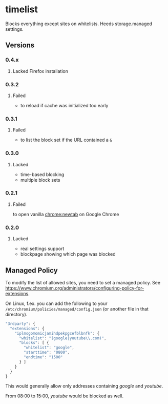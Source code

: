 * timelist
  Blocks everything except sites on whitelists. Heeds storage.managed settings.

[[https://chrome.google.com/webstore/detail/jsguardian/iplmogomomicjamihdpekpgcefblbnfk][https://img.shields.io/chrome-web-store/v/iplmogomomicjamihdpekpgcefblbnfk.svg]]
** Versions
*** 0.4.x
**** Lacked Firefox installation
*** 0.3.2
**** Failed
     - to reload if cache was initialized too early
*** 0.3.1
**** Failed
     - to list the block set if the URL contained a =&=
*** 0.3.0
**** Lacked
     - time-based blocking
     - multiple block sets
*** 0.2.1
**** Failed
     to open vanilla chrome:newtab on Google Chrome
*** 0.2.0
**** Lacked 
     - real settings support
     - blockpage showing which page was blocked
** Managed Policy
   To modify the list of allowed sites, you need to set a managed
   policy. See
   https://www.chromium.org/administrators/configuring-policy-for-extensions.

   On Linux, f.ex. you can add the following to your
   =/etc/chromium/policies/managed/config.json= (or another file in
   that directory).

   #+BEGIN_SRC js
     "3rdparty": {
       "extensions": {
         "iplmogomomicjamihdpekpgcefblbnfk": {
           "whitelist": "(google|youtube\\.com)",
           "blocks": [ {
             "whitelist": "google",
             "starttime": "0800",
             "endtime": "1500"
           } ]
         }
       }
     }
   #+END_SRC

   This would generally allow only addresses containing /google/ and
   /youtube/.

   From 08:00 to 15:00, /youtube/ would be blocked as well.
